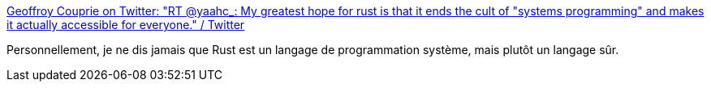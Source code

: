 :jbake-type: post
:jbake-status: published
:jbake-title: Geoffroy Couprie on Twitter: "RT @yaahc_: My greatest hope for rust is that it ends the cult of "systems programming" and makes it actually accessible for everyone." / Twitter
:jbake-tags: citation,rust,programming,culture,_mois_août,_année_2019
:jbake-date: 2019-08-31
:jbake-depth: ../
:jbake-uri: shaarli/1567268704000.adoc
:jbake-source: https://nicolas-delsaux.hd.free.fr/Shaarli?searchterm=https%3A%2F%2Ftwitter.com%2Fgcouprie%2Fstatus%2F1167805830995107840&searchtags=citation+rust+programming+culture+_mois_ao%C3%BBt+_ann%C3%A9e_2019
:jbake-style: shaarli

https://twitter.com/gcouprie/status/1167805830995107840[Geoffroy Couprie on Twitter: "RT @yaahc_: My greatest hope for rust is that it ends the cult of "systems programming" and makes it actually accessible for everyone." / Twitter]

Personnellement, je ne dis jamais que Rust est un langage de programmation système, mais plutôt un langage sûr.
